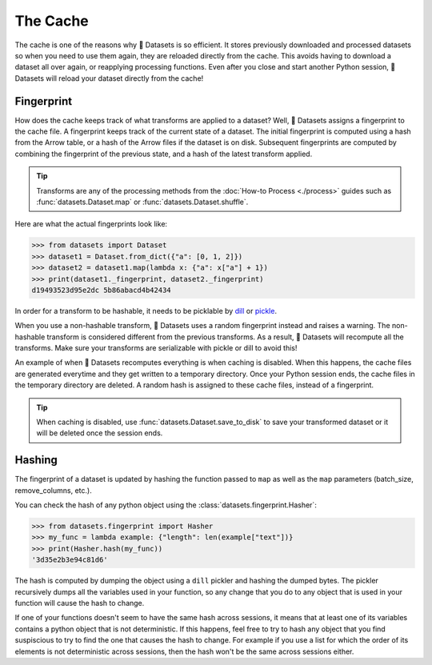 The Cache
=========

The cache is one of the reasons why 🤗 Datasets is so efficient. It stores previously downloaded and processed datasets so when you need to use them again, they are reloaded directly from the cache. This avoids having to download a dataset all over again, or reapplying processing functions. Even after you close and start another Python session, 🤗 Datasets will reload your dataset directly from the cache!

Fingerprint 
-----------

How does the cache keeps track of what transforms are applied to a dataset? Well, 🤗 Datasets assigns a fingerprint to the cache file. A fingerprint keeps track of the current state of a dataset. The initial fingerprint is computed using a hash from the Arrow table, or a hash of the Arrow files if the dataset is on disk. Subsequent fingerprints are computed by combining the fingerprint of the previous state, and a hash of the latest transform applied. 

.. tip::

    Transforms are any of the processing methods from the :doc:`How-to Process <./process>` guides such as :func:`datasets.Dataset.map` or :func:`datasets.Dataset.shuffle`.

Here are what the actual fingerprints look like:

.. code-block::

   >>> from datasets import Dataset
   >>> dataset1 = Dataset.from_dict({"a": [0, 1, 2]})
   >>> dataset2 = dataset1.map(lambda x: {"a": x["a"] + 1})
   >>> print(dataset1._fingerprint, dataset2._fingerprint)
   d19493523d95e2dc 5b86abacd4b42434

In order for a transform to be hashable, it needs to be picklable by `dill <https://dill.readthedocs.io/en/latest/>`_ or `pickle <https://docs.python.org/3/library/pickle.html>`_. 

When you use a non-hashable transform, 🤗 Datasets uses a random fingerprint instead and raises a warning. The non-hashable transform is considered different from the previous transforms. As a result, 🤗 Datasets will recompute all the transforms. Make sure your transforms are serializable with pickle or dill to avoid this!

An example of when 🤗 Datasets recomputes everything is when caching is disabled. When this happens, the cache files are generated everytime and they get written to a temporary directory. Once your Python session ends, the cache files in the temporary directory are deleted. A random hash is assigned to these cache files, instead of a fingerprint. 

.. tip::

   When caching is disabled, use :func:`datasets.Dataset.save_to_disk` to save your transformed dataset or it will be deleted once the session ends.

Hashing
-------

The fingerprint of a dataset is updated by hashing the function passed to ``map`` as well as the ``map`` parameters (batch_size, remove_columns, etc.).

You can check the hash of any python object using the :class:`datasets.fingerprint.Hasher`:

.. code-block::

   >>> from datasets.fingerprint import Hasher
   >>> my_func = lambda example: {"length": len(example["text"])}
   >>> print(Hasher.hash(my_func))
   '3d35e2b3e94c81d6'

The hash is computed by dumping the object using a ``dill`` pickler and hashing the dumped bytes.
The pickler recursively dumps all the variables used in your function, so any change that you do to any object that is used in your function will cause the hash to change.

If one of your functions doesn't seem to have the same hash across sessions, it means that at least one of its variables contains a python object that is not deterministic.
If this happens, feel free to try to hash any object that you find suspiscious to try to find the one that causes the hash to change.
For example if you use a list for which the order of its elements is not deterministic across sessions, then the hash won't be the same across sessions either.
